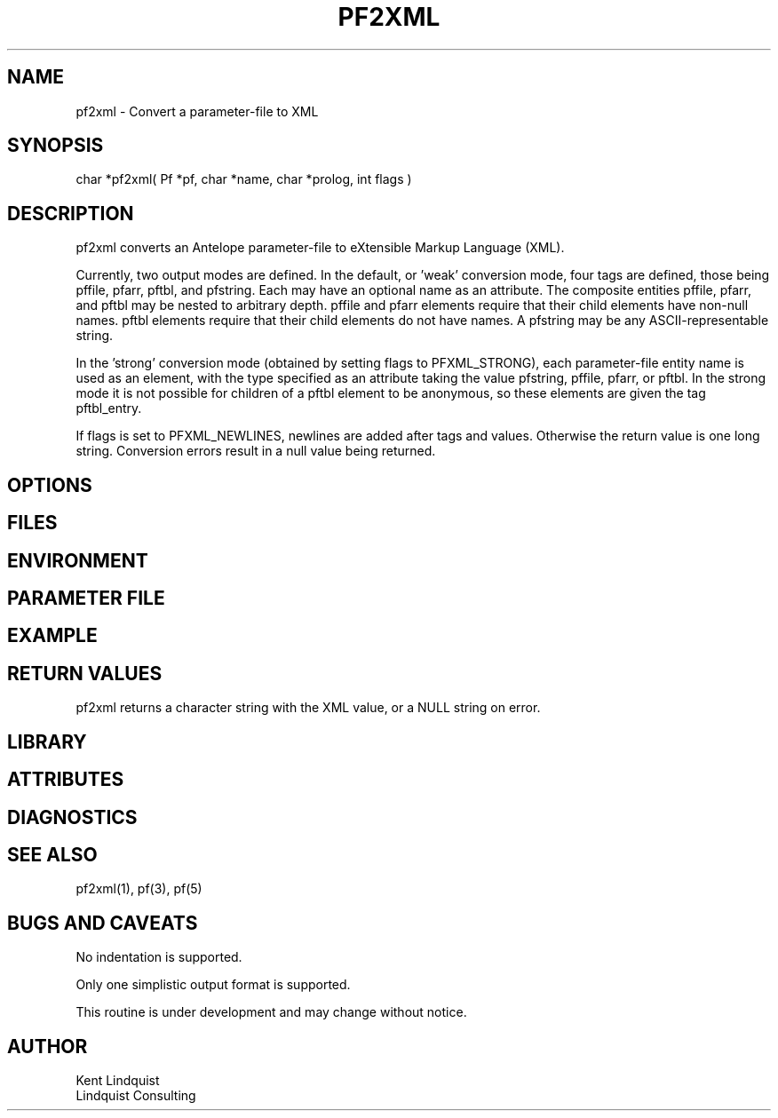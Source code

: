 .TH PF2XML 3 "$Date$"
.SH NAME
pf2xml \- Convert a parameter-file to XML
.SH SYNOPSIS
.nf
char *pf2xml( Pf *pf, char *name, char *prolog, int flags )
.fi
.SH DESCRIPTION
pf2xml converts an Antelope parameter-file to eXtensible Markup 
Language (XML). 

Currently, two output modes are defined. In the default, or 'weak'
conversion mode, four tags are defined, those being pffile, 
pfarr, pftbl, and pfstring. Each may have an optional name as an attribute. 
The composite entities pffile, pfarr, and pftbl may be nested to 
arbitrary depth. pffile and pfarr elements require that their child
elements have non-null names. pftbl elements require that their child 
elements do not have names. A pfstring may be any ASCII-representable string. 

In the 'strong' conversion mode (obtained by setting flags to PFXML_STRONG),
each parameter-file entity name is used as an element, with the type 
specified as an attribute taking the value pfstring, pffile, pfarr, or pftbl.
In the strong mode it is not possible for children of a pftbl element 
to be anonymous, so these elements are given the tag pftbl_entry.

If flags is set to PFXML_NEWLINES, newlines are added after tags 
and values. Otherwise the return value is one long string. Conversion 
errors result in a null value being returned.
.SH OPTIONS
.SH FILES
.SH ENVIRONMENT
.SH PARAMETER FILE
.SH EXAMPLE
.ft CW
.in 2c
.nf
.fi
.in
.ft R
.SH RETURN VALUES
pf2xml returns a character string with the XML value, or a NULL 
string on error. 
.SH LIBRARY
.SH ATTRIBUTES
.SH DIAGNOSTICS
.SH "SEE ALSO"
.nf
pf2xml(1), pf(3), pf(5)
.fi
.SH "BUGS AND CAVEATS"
No indentation is supported. 

Only one simplistic output format is supported.

This routine is under development and may change without notice. 
.SH AUTHOR
.nf
Kent Lindquist
Lindquist Consulting
.fi
.\" $Id$
